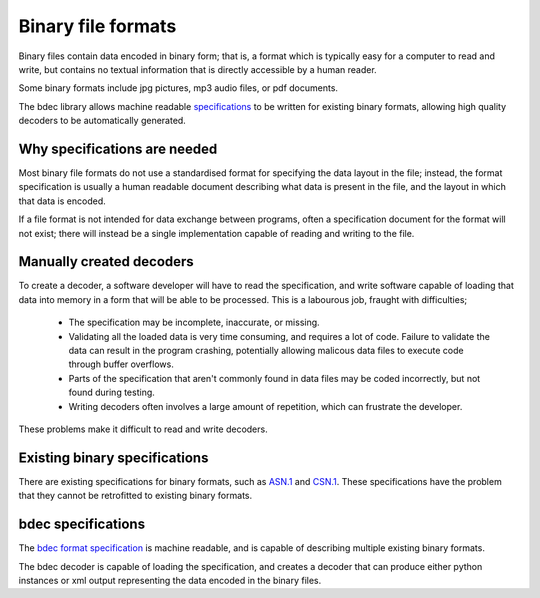 
===================
Binary file formats
===================

Binary files contain data encoded in binary form; that is, a format which is
typically easy for a computer to read and write, but contains no textual
information that is directly accessible by a human reader.

Some binary formats include jpg pictures, mp3 audio files, or pdf documents.

The bdec library allows machine readable `specifications`_ to be written for
existing binary formats, allowing high quality decoders to be automatically 
generated.

.. _specifications: `bdec specifications`_


Why specifications are needed
=============================

Most binary file formats do not use a standardised format for specifying
the data layout in the file; instead, the format specification is usually a
human readable document describing what data is present in the file, and the
layout in which that data is encoded.

If a file format is not intended for data exchange between programs, often
a specification document for the format will not exist; there will instead be 
a single implementation capable of reading and writing to the file.


Manually created decoders
=========================

To create a decoder, a software developer will have to read the specification,
and write software capable of loading that data into memory in a form that
will be able to be processed. This is a labourous job, fraught with
difficulties;

    * The specification may be incomplete, inaccurate, or missing.
    * Validating all the loaded data is very time consuming, and requires
      a lot of code. Failure to validate the data can result in the program
      crashing, potentially allowing malicous data files to execute code
      through buffer overflows.
    * Parts of the specification that aren't commonly found in data files
      may be coded incorrectly, but not found during testing.
    * Writing decoders often involves a large amount of repetition, which
      can frustrate the developer.

These problems make it difficult to read and write decoders.


Existing binary specifications
==============================

There are existing specifications for binary formats, such as `ASN.1`_ and
`CSN.1`_. These specifications have the problem that they cannot be retrofitted
to existing binary formats.

.. _ASN.1: www.asn1.org
.. _CSN.1: www.csn1.info


bdec specifications
===================

The `bdec format specification`_ is machine readable, and is capable of
describing multiple existing binary formats.

The bdec decoder is capable of loading the specification, and creates
a decoder that can produce either python instances or xml output 
representing the data encoded in the binary files.

.. _bdec format specification: format
